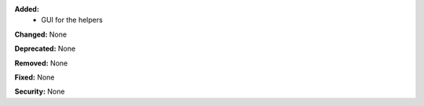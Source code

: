 **Added:**
 * GUI for the helpers

**Changed:** None

**Deprecated:** None

**Removed:** None

**Fixed:** None

**Security:** None